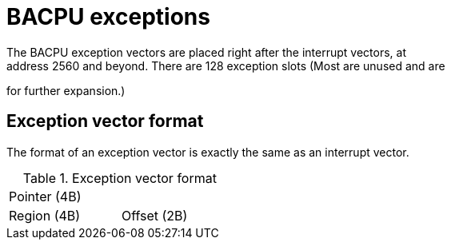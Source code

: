 BACPU exceptions
================
The BACPU exception vectors are placed right after the interrupt vectors, at
address 2560 and beyond. There are 128 exception slots (Most are unused and are
for further expansion.)

Exception vector format
-----------------------
The format of an exception vector is exactly the same as an interrupt vector.

.Exception vector format
[width="33%"]
|===========================
| Pointer (4B) |
| Region (4B)  | Offset (2B)
|===========================

